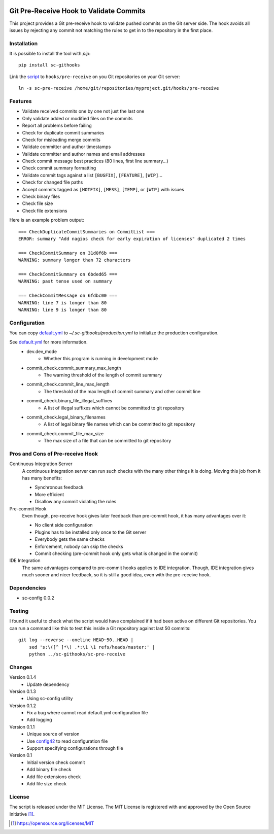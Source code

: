 .. image:: https://badge.fury.io/py/sc-githooks.svg
    :target: https://badge.fury.io/py/sc-githooks
.. image:: https://img.shields.io/pypi/pyversions/sc-githooks
    :alt: PyPI - Python Version

Git Pre-Receive Hook to Validate Commits
========================================

This project provides a Git pre-receive hook to validate pushed commits on
the Git server side.  The hook avoids all issues by rejecting any commit
not matching the rules to get in to the repository in the first place.


Installation
------------

It is possible to install the tool with `pip`::

    pip install sc-githooks

Link the `script <sc-pre-receive>`_ to ``hooks/pre-receive`` on you Git
repositories on your Git server::

    ln -s sc-pre-receive /home/git/repositories/myproject.git/hooks/pre-receive


Features
--------

* Validate received commits one by one not just the last one
* Only validate added or modified files on the commits
* Report all problems before failing
* Check for duplicate commit summaries
* Check for misleading merge commits
* Validate committer and author timestamps
* Validate committer and author names and email addresses
* Check commit message best practices (80 lines, first line summary...)
* Check commit summary formatting
* Validate commit tags against a list ``[BUGFIX]``, ``[FEATURE]``, ``[WIP]``...
* Check for changed file paths
* Accept commits tagged as ``[HOTFIX]``, ``[MESS]``, ``[TEMP]``, or ``[WIP]``
  with issues
* Check binary files
* Check file size
* Check file extensions

Here is an example problem output::

    === CheckDuplicateCommitSummaries on CommitList ===
    ERROR: summary "Add nagios check for early expiration of licenses" duplicated 2 times

    === CheckCommitSummary on 31d0f6b ===
    WARNING: summary longer than 72 characters

    === CheckCommitSummary on 6bded65 ===
    WARNING: past tense used on summary

    === CheckCommitMessage on 6fdbc00 ===
    WARNING: line 7 is longer than 80
    WARNING: line 9 is longer than 80


Configuration
-------------

You can copy `default.yml <tests/sample_config/default.yml>`_ to `~/.sc-githooks/production.yml`
to initialize the production configuration.

See `default.yml <tests/sample_config/default.yml>`_ for more information.
    * dev.dev_mode
        * Whether this program is running in development mode
    * commit_check.commit_summary_max_length
        * The warning threshold of the length of commit summary
    * commit_check.commit_line_max_length
        * The threshold of the max length of commit summary and other commit line
    * commit_check.binary_file_illegal_suffixes
        * A list of illegal suffixes which cannot be committed to git repository
    * commit_check.legal_binary_filenames
        * A list of legal binary file names which can be committed to git repository
    * commit_check.commit_file_max_size
        * The max size of a file that can be committed to git repository


Pros and Cons of Pre-receive Hook
---------------------------------

Continuous Integration Server
    A continuous integration server can run such checks with the many other
    things it is doing.  Moving this job from it has many benefits:

    * Synchronous feedback
    * More efficient
    * Disallow any commit violating the rules

Pre-commit Hook
    Even though, pre-receive hook gives later feedback than pre-commit hook,
    it has many advantages over it:

    * No client side configuration
    * Plugins has to be installed only once to the Git server
    * Everybody gets the same checks
    * Enforcement, nobody can skip the checks
    * Commit checking (pre-commit hook only gets what is changed in the commit)

IDE Integration
    The same advantages compared to pre-commit hooks applies to IDE
    integration.  Though, IDE integration gives much sooner and nicer feedback,
    so it is still a good idea, even with the pre-receive hook.


Dependencies
------------

* sc-config 0.0.2


Testing
-------

I found it useful to check what the script would have complained if it had
been active on different Git repositories.  You can run a command like this
to test this inside a Git repository against last 50 commits::

    git log --reverse --oneline HEAD~50..HEAD |
        sed 's:\([^ ]*\) .*:\1 \1 refs/heads/master:' |
        python ../sc-githooks/sc-pre-receive


Changes
-------

Version 0.1.4
    * Update dependency

Version 0.1.3
    * Using sc-config utility

Version 0.1.2
    * Fix a bug where cannot read default.yml configuration file
    * Add logging

Version 0.1.1
    * Unique source of version
    * Use `config42 <https://pypi.org/project/config42/>`_ to read configuration file
    * Support specifying configurations through file

Version 0.1
    * Initial version check commit
    * Add binary file check
    * Add file extensions check
    * Add file size check

License
-------

The script is released under the MIT License.  The MIT License is registered
with and approved by the Open Source Initiative [1]_.

.. [1] https://opensource.org/licenses/MIT
